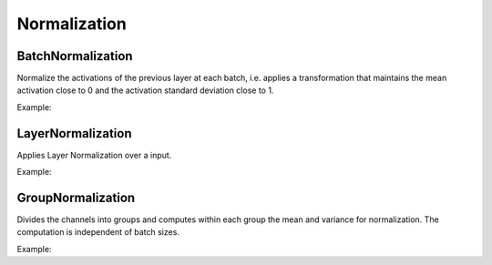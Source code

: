 Normalization
=============

BatchNormalization
------------------

Normalize the activations of the previous layer at each batch, i.e. applies a transformation that maintains the mean activation close to 0 and the activation standard deviation close to 1.

Example:

.. code-block:: c++
   :linenos:

    layer BatchNormalization(layer parent, float momentum = 0.9f, float epsilon = 0.001f, bool affine = true,string name = "");



LayerNormalization
------------------

Applies Layer Normalization over a input.

Example:

.. code-block:: c++
   :linenos:

    layer LayerNormalization(layer parent, float momentum = 0.9f, float epsilon = 0.001f, bool affine = true,string name = "");



GroupNormalization
------------------

Divides the channels into groups and computes within each group the mean and variance for normalization. The computation is independent of batch sizes.

Example:

.. code-block:: c++
   :linenos:

    layer GroupNormalization(layer parent, int groups, float momentum = 0.9f, float epsilon = 0.001f, bool affine = true,string name = "");


